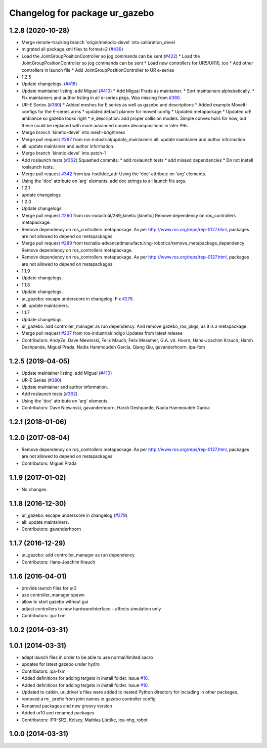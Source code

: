 ^^^^^^^^^^^^^^^^^^^^^^^^^^^^^^^
Changelog for package ur_gazebo
^^^^^^^^^^^^^^^^^^^^^^^^^^^^^^^

1.2.8 (2020-10-28)
------------------
* Merge remote-tracking branch 'origin/melodic-devel' into calibration_devel
* migrated all package.xml files to format=2 (`#439 <https://github.com/davetcoleman/universal_robot/issues/439>`_)
* Load the JointGroupPositionController so jog commands can be sent (`#422 <https://github.com/davetcoleman/universal_robot/issues/422>`_)
  * Load the JointGroupPositionController so jog commands can be sent
  * Load new controllers for UR5/UR10, too
  * Add other controllers in launch file
  * Add JointGroupPositionController to UR e-series
* 1.2.5
* Update changelogs. (`#418 <https://github.com/davetcoleman/universal_robot/issues/418>`_)
* Update maintainer listing: add Miguel (`#410 <https://github.com/davetcoleman/universal_robot/issues/410>`_)
  * Add Migual Prada as maintainer.
  * Sort maintainers alphabetically.
  * Fix maintainers and author listing in all e-series pkgs.
  Was missing from `#380 <https://github.com/davetcoleman/universal_robot/issues/380>`_.
* UR-E Series (`#380 <https://github.com/davetcoleman/universal_robot/issues/380>`_)
  * Added meshes for E series as well as gazebo and descriptions
  * Added example MoveIt! configs for the E-series arms
  * updated default planner for moveit config
  * Updated metapackage
  * Updated urE ambiance so gazebo looks right
  * e_description: add proper collision models.
  Simple convex hulls for now, but these could be replaced with more
  advanced convex decompositions in later PRs.
* Merge branch 'kinetic-devel' into mesh-brightness
* Merge pull request `#387 <https://github.com/davetcoleman/universal_robot/issues/387>`_ from ros-industrial/update_maintainers
  all: update maintainer and author information.
* all: update maintainer and author information.
* Merge branch 'kinetic-devel' into patch-1
* Add roslaunch tests (`#362 <https://github.com/davetcoleman/universal_robot/issues/362>`_)
  Squashed commits:
  * add roslaunch tests
  * add missed dependencies
  * Do not install roslaunch tests.
* Merge pull request `#342 <https://github.com/davetcoleman/universal_robot/issues/342>`_ from ipa-hsd/doc_attr
  Using the 'doc' attribute on 'arg' elements.
* Using the 'doc' attribute on 'arg' elements.
  add doc strings to all launch file args.
* 1.2.1
* update changelogs
* 1.2.0
* Update changelogs
* Merge pull request `#290 <https://github.com/davetcoleman/universal_robot/issues/290>`_ from ros-industrial/289_kinetic
  [kinetic] Remove dependency on ros_controllers metapackage.
* Remove dependency on ros_controllers metapackage.
  As per http://www.ros.org/reps/rep-0127.html, packages are not allowed to
  depend on metapackages.
* Merge pull request `#289 <https://github.com/davetcoleman/universal_robot/issues/289>`_ from tecnalia-advancedmanufacturing-robotics/remove_metapackage_dependency
  Remove dependency on ros_controllers metapackage.
* Remove dependency on ros_controllers metapackage.
  As per http://www.ros.org/reps/rep-0127.html, packages are not allowed to
  depend on metapackages.
* 1.1.9
* Update changelogs.
* 1.1.8
* Update changelogs.
* ur_gazebo: escape underscore in changelog. Fix `#279 <https://github.com/davetcoleman/universal_robot/issues/279>`_.
* all: update maintainers.
* 1.1.7
* Update changelogs.
* ur_gazebo: add controller_manager as run dependency.
  And remove gazebo_ros_pkgs, as it is a metapackage.
* Merge pull request `#237 <https://github.com/davetcoleman/universal_robot/issues/237>`_ from ros-industrial/indigo
  Updates from latest release
* Contributors: AndyZe, Dave Niewinski, Felix Mauch, Felix Messmer, G.A. vd. Hoorn, Hans-Joachim Krauch, Harsh Deshpande, Miguel Prada, Nadia Hammoudeh García, Qiang Qiu, gavanderhoorn, ipa-fxm

1.2.5 (2019-04-05)
------------------
* Update maintainer listing: add Miguel (`#410 <https://github.com/ros-industrial/universal_robot/issues/410>`_)
* UR-E Series (`#380 <https://github.com/ros-industrial/universal_robot/issues/380>`_)
* Update maintainer and author information.
* Add roslaunch tests (`#362 <https://github.com/ros-industrial/universal_robot/issues/362>`_)
* Using the 'doc' attribute on 'arg' elements.
* Contributors: Dave Niewinski, gavanderhoorn, Harsh Deshpande, Nadia Hammoudeh García

1.2.1 (2018-01-06)
------------------

1.2.0 (2017-08-04)
------------------
* Remove dependency on ros_controllers metapackage.
  As per http://www.ros.org/reps/rep-0127.html, packages are not allowed to
  depend on metapackages.
* Contributors: Miguel Prada

1.1.9 (2017-01-02)
------------------
* No changes.

1.1.8 (2016-12-30)
------------------
* ur_gazebo: escape underscore in changelog (`#279 <https://github.com/ros-industrial/universal_robot/issues/279>`_).
* all: update maintainers.
* Contributors: gavanderhoorn

1.1.7 (2016-12-29)
------------------
* ur_gazebo: add controller_manager as run dependency.
* Contributors: Hans-Joachim Krauch

1.1.6 (2016-04-01)
------------------
* provide launch files for ur3
* use controller_manager spawn
* allow to start gazebo without gui
* adjust controllers to new hardwareInterface - affects simulation only
* Contributors: ipa-fxm

1.0.2 (2014-03-31)
------------------

1.0.1 (2014-03-31)
------------------
* adapt launch files in order to be able to use normal/limited xacro
* updates for latest gazebo under hydro
* Contributors: ipa-fxm

* Added definitions for adding tergets in install folder. Issue `#10 <https://github.com/ros-industrial/universal_robot/issues/10>`_.
* Added definitions for adding tergets in install folder. Issue `#10 <https://github.com/ros-industrial/universal_robot/issues/10>`_.
* Updated to catkin.  ur_driver's files were added to nested Python directory for including in other packages.
* removed ``arm_`` prefix from joint names in gazebo controller config
* Renamed packages and new groovy version
* Added ur10 and renamed packages
* Contributors: IPR-SR2, Kelsey, Mathias Lüdtke, ipa-nhg, robot

1.0.0 (2014-03-31)
------------------
